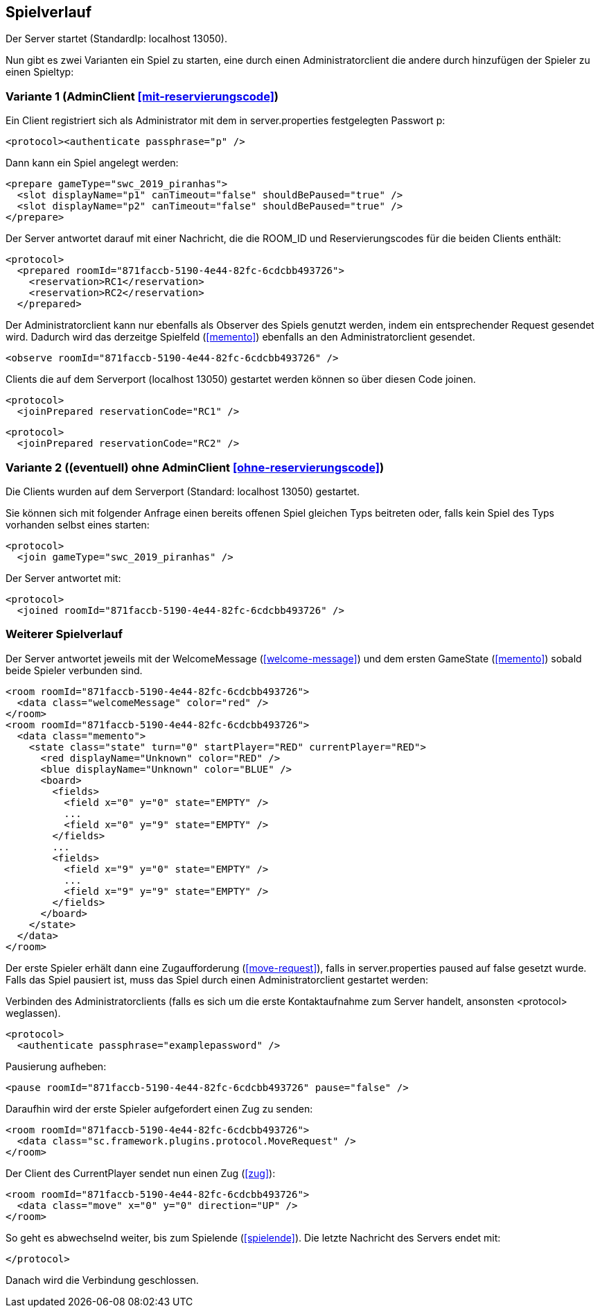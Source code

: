 == Spielverlauf

Der Server startet (StandardIp: localhost 13050).

Nun gibt es zwei Varianten ein Spiel zu starten, eine durch einen Administratorclient die andere durch hinzufügen der Spieler zu einen Spieltyp:

=== Variante 1 (AdminClient xref:mit-reservierungscode[])

Ein Client registriert sich als Administrator mit dem in server.properties festgelegten Passwort p:

[source, xml]
----
<protocol><authenticate passphrase="p" />
----

Dann kann ein Spiel angelegt werden:

[source, xml]
----
<prepare gameType="swc_2019_piranhas">
  <slot displayName="p1" canTimeout="false" shouldBePaused="true" />
  <slot displayName="p2" canTimeout="false" shouldBePaused="true" />
</prepare>

----
Der Server antwortet darauf mit einer Nachricht, die die ROOM_ID und Reservierungscodes für die beiden Clients enthält:

[source, xml]
----
<protocol>
  <prepared roomId="871faccb-5190-4e44-82fc-6cdcbb493726">
    <reservation>RC1</reservation>
    <reservation>RC2</reservation>
  </prepared>
----
Der Administratorclient kann nur ebenfalls als Observer des Spiels genutzt werden, indem ein entsprechender Request gesendet wird.
Dadurch wird das derzeitge Spielfeld (xref:memento[]) ebenfalls an den Administratorclient gesendet.

[source, xml]
----
<observe roomId="871faccb-5190-4e44-82fc-6cdcbb493726" />
----

Clients die auf dem Serverport (localhost 13050) gestartet werden können so über diesen Code joinen.

[source, xml]
----
<protocol>
  <joinPrepared reservationCode="RC1" />
----
[source, xml]
----
<protocol>
  <joinPrepared reservationCode="RC2" />
----

=== Variante 2 ((eventuell) ohne AdminClient xref:ohne-reservierungscode[])

Die Clients wurden auf dem Serverport (Standard: localhost 13050) gestartet.

Sie können sich mit folgender Anfrage einen bereits offenen Spiel gleichen Typs beitreten oder, falls kein Spiel des Typs vorhanden selbst eines starten:

[source, xml]
----
<protocol>
  <join gameType="swc_2019_piranhas" />
----

Der Server antwortet mit:

[source, xml]
----
<protocol>
  <joined roomId="871faccb-5190-4e44-82fc-6cdcbb493726" />
----


=== Weiterer Spielverlauf

Der Server antwortet jeweils mit der WelcomeMessage (xref:welcome-message[]) und dem ersten GameState (xref:memento[]) sobald beide Spieler verbunden sind.

[source, xml]
----
<room roomId="871faccb-5190-4e44-82fc-6cdcbb493726">
  <data class="welcomeMessage" color="red" />
</room>
<room roomId="871faccb-5190-4e44-82fc-6cdcbb493726">
  <data class="memento">
    <state class="state" turn="0" startPlayer="RED" currentPlayer="RED">
      <red displayName="Unknown" color="RED" />
      <blue displayName="Unknown" color="BLUE" />
      <board>
        <fields>
          <field x="0" y="0" state="EMPTY" />
          ...
          <field x="0" y="9" state="EMPTY" />
        </fields>
        ...
        <fields>
          <field x="9" y="0" state="EMPTY" />
          ...
          <field x="9" y="9" state="EMPTY" />
        </fields>
      </board>
    </state>
  </data>
</room>
----

Der erste Spieler erhält dann eine Zugaufforderung (xref:move-request[]), falls in server.properties paused auf false gesetzt wurde.
Falls das Spiel pausiert ist, muss das Spiel durch einen Administratorclient gestartet werden:

Verbinden des Administratorclients (falls es sich um die erste Kontaktaufnahme zum Server handelt, ansonsten <protocol> weglassen).

[source,xml]
----
<protocol>
  <authenticate passphrase="examplepassword" />
----
Pausierung aufheben:

[source,xml]
----
<pause roomId="871faccb-5190-4e44-82fc-6cdcbb493726" pause="false" />
----
Daraufhin wird der erste Spieler aufgefordert einen Zug zu senden:

[source,xml]
----
<room roomId="871faccb-5190-4e44-82fc-6cdcbb493726">
  <data class="sc.framework.plugins.protocol.MoveRequest" />
</room>
----

Der Client des CurrentPlayer sendet nun einen Zug (xref:zug[]):

[source, xml]
----
<room roomId="871faccb-5190-4e44-82fc-6cdcbb493726">
  <data class="move" x="0" y="0" direction="UP" />
</room>
----

So geht es abwechselnd weiter, bis zum Spielende (xref:spielende[]).
Die letzte Nachricht des Servers endet mit:

[source, xml]
----
</protocol>
----

Danach wird die Verbindung geschlossen.

